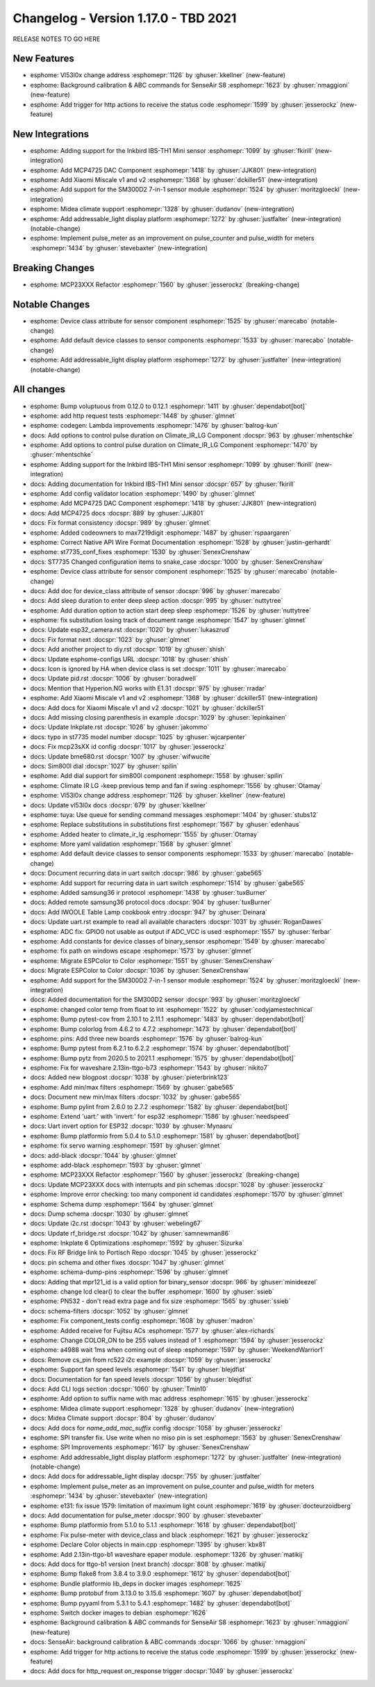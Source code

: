 Changelog - Version 1.17.0 - TBD 2021
===============================================

.. seo::
    :description: Changelog for ESPHome version 1.17.0.
    :image: /_static/changelog-1.17.0.png
    :author_twitter: @esphome_

.. imgtable::
    :columns: 4

    Inkbird IBS-TH1 Mini, components/sensor/inkbird_ibsth1_mini, inkbird_isbth1_mini.jpg
    MCP4725, components/output/mcp4725, mcp4725.jpg
    Xiaomi Miscale, components/sensor/xiaomi_miscale, xiaomi_miscale.jpg
    Xiaomi Miscale2, components/sensor/xiaomi_miscale2, xiaomi_miscale2.jpg
    Midea Air Conditioner, components/climate/midea_ac, midea.svg
    Addressable Light Display, components/display/addressable_light, addressable_light.jpg
    Pulse Meter, components/sensor/pulse_meter, pulse.svg

RELEASE NOTES TO GO HERE

New Features
------------

- esphome: Vl53l0x change address :esphomepr:`1126` by :ghuser:`kkellner` (new-feature)
- esphome: Background calibration & ABC commands for SenseAir S8 :esphomepr:`1623` by :ghuser:`nmaggioni` (new-feature)
- esphome: Add trigger for http actions to receive the status code :esphomepr:`1599` by :ghuser:`jesserockz` (new-feature)

New Integrations
----------------

- esphome: Adding support for the Inkbird IBS-TH1 Mini sensor :esphomepr:`1099` by :ghuser:`fkirill` (new-integration)
- esphome: Add MCP4725 DAC Component :esphomepr:`1418` by :ghuser:`JJK801` (new-integration)
- esphome: Add Xiaomi Miscale v1 and v2 :esphomepr:`1368` by :ghuser:`dckiller51` (new-integration)
- esphome: Add support for the SM300D2 7-in-1 sensor module :esphomepr:`1524` by :ghuser:`moritzgloeckl` (new-integration)
- esphome: Midea climate support :esphomepr:`1328` by :ghuser:`dudanov` (new-integration)
- esphome: Add addressable_light display platform :esphomepr:`1272` by :ghuser:`justfalter` (new-integration) (notable-change)
- esphome: Implement pulse_meter as an improvement on pulse_counter and pulse_width for meters :esphomepr:`1434` by :ghuser:`stevebaxter` (new-integration)

Breaking Changes
----------------

- esphome: MCP23XXX Refactor :esphomepr:`1560` by :ghuser:`jesserockz` (breaking-change)

Notable Changes
---------------

- esphome: Device class attribute for sensor component :esphomepr:`1525` by :ghuser:`marecabo` (notable-change)
- esphome: Add default device classes to sensor components :esphomepr:`1533` by :ghuser:`marecabo` (notable-change)
- esphome: Add addressable_light display platform :esphomepr:`1272` by :ghuser:`justfalter` (new-integration) (notable-change)

All changes
-----------

- esphome: Bump voluptuous from 0.12.0 to 0.12.1 :esphomepr:`1411` by :ghuser:`dependabot[bot]`
- esphome: add http request tests :esphomepr:`1448` by :ghuser:`glmnet`
- esphome: codegen: Lambda improvements :esphomepr:`1476` by :ghuser:`balrog-kun`
- docs: Add options to control pulse duration on Climate_IR_LG Component :docspr:`963` by :ghuser:`mhentschke`
- esphome: Add options to control pulse duration on Climate_IR_LG Component :esphomepr:`1470` by :ghuser:`mhentschke`
- esphome: Adding support for the Inkbird IBS-TH1 Mini sensor :esphomepr:`1099` by :ghuser:`fkirill` (new-integration)
- docs: Adding documentation for Inkbird IBS-TH1 Mini sensor :docspr:`657` by :ghuser:`fkirill`
- esphome: Add config validator location :esphomepr:`1490` by :ghuser:`glmnet`
- esphome: Add MCP4725 DAC Component :esphomepr:`1418` by :ghuser:`JJK801` (new-integration)
- docs: Add MCP4725 docs :docspr:`889` by :ghuser:`JJK801`
- docs: Fix format consistency :docspr:`989` by :ghuser:`glmnet`
- esphome: Added codeowners to max7219digit :esphomepr:`1487` by :ghuser:`rspaargaren`
- esphome: Correct Native API Wire Format Documentation :esphomepr:`1528` by :ghuser:`justin-gerhardt`
- esphome: st7735_conf_fixes :esphomepr:`1530` by :ghuser:`SenexCrenshaw`
- docs: ST7735 Changed configuration items to snake_case :docspr:`1000` by :ghuser:`SenexCrenshaw`
- esphome: Device class attribute for sensor component :esphomepr:`1525` by :ghuser:`marecabo` (notable-change)
- docs: Add doc for device_class attribute of sensor :docspr:`996` by :ghuser:`marecabo`
- docs: Add sleep duration to enter deep sleep action :docspr:`995` by :ghuser:`nuttytree`
- esphome: Add duration option to action start deep sleep :esphomepr:`1526` by :ghuser:`nuttytree`
- esphome: fix substitution losing track of document range :esphomepr:`1547` by :ghuser:`glmnet`
- docs: Update esp32_camera.rst :docspr:`1020` by :ghuser:`lukaszrud`
- docs: Fix format next :docspr:`1023` by :ghuser:`glmnet`
- docs: Add another project to diy.rst :docspr:`1019` by :ghuser:`shish`
- docs: Update esphome-configs URL :docspr:`1018` by :ghuser:`shish`
- docs: Icon is ignored by HA when device class is set :docspr:`1011` by :ghuser:`marecabo`
- docs: Update pid.rst :docspr:`1006` by :ghuser:`boradwell`
- docs: Mention that Hyperion.NG works with E1.31 :docspr:`975` by :ghuser:`rradar`
- esphome: Add Xiaomi Miscale v1 and v2 :esphomepr:`1368` by :ghuser:`dckiller51` (new-integration)
- docs: Add docs for Xiaomi Miscale v1 and v2 :docspr:`1021` by :ghuser:`dckiller51`
- docs: Add missing closing parenthesis in example :docspr:`1029` by :ghuser:`lepinkainen`
- docs: Update Inkplate.rst :docspr:`1026` by :ghuser:`jakommo`
- docs: typo in st7735 model number :docspr:`1025` by :ghuser:`wjcarpenter`
- docs: Fix mcp23sXX id config :docspr:`1017` by :ghuser:`jesserockz`
- docs: Update bme680.rst :docspr:`1007` by :ghuser:`wifwucite`
- docs: Sim800l dial :docspr:`1027` by :ghuser:`spilin`
- esphome: Add dial support for sim800l component :esphomepr:`1558` by :ghuser:`spilin`
- esphome: Climate IR LG -keep previous temp and fan if swing :esphomepr:`1556` by :ghuser:`Otamay`
- esphome: Vl53l0x change address :esphomepr:`1126` by :ghuser:`kkellner` (new-feature)
- docs: Update vl53l0x docs :docspr:`679` by :ghuser:`kkellner`
- esphome: tuya: Use queue for sending command messages :esphomepr:`1404` by :ghuser:`stubs12`
- esphome: Replace substitutions in substitutions first :esphomepr:`1567` by :ghuser:`edenhaus`
- esphome: Added heater to climate_ir_lg :esphomepr:`1555` by :ghuser:`Otamay`
- esphome: More yaml validation :esphomepr:`1568` by :ghuser:`glmnet`
- esphome: Add default device classes to sensor components :esphomepr:`1533` by :ghuser:`marecabo` (notable-change)
- docs: Document recurring data in uart switch :docspr:`986` by :ghuser:`gabe565`
- esphome: Add support for recurring data in uart switch :esphomepr:`1514` by :ghuser:`gabe565`
- esphome: Added samsung36 ir protocol :esphomepr:`1438` by :ghuser:`tuxBurner`
- docs: Added remote samsung36 protocol docs :docspr:`904` by :ghuser:`tuxBurner`
- docs: Add IWOOLE Table Lamp cookbook entry :docspr:`947` by :ghuser:`Deinara`
- docs: Update uart.rst example to read all available characters :docspr:`1031` by :ghuser:`RoganDawes`
- esphome: ADC fix: GPIO0 not usable as output if ADC_VCC is used :esphomepr:`1557` by :ghuser:`ferbar`
- esphome: Add constants for device classes of binary_sensor :esphomepr:`1549` by :ghuser:`marecabo`
- esphome: fix path on windows escape :esphomepr:`1573` by :ghuser:`glmnet`
- esphome: Migrate ESPColor to Color :esphomepr:`1551` by :ghuser:`SenexCrenshaw`
- docs: Migrate ESPColor to Color :docspr:`1036` by :ghuser:`SenexCrenshaw`
- esphome: Add support for the SM300D2 7-in-1 sensor module :esphomepr:`1524` by :ghuser:`moritzgloeckl` (new-integration)
- docs: Added documentation for the SM300D2 sensor :docspr:`993` by :ghuser:`moritzgloeckl`
- esphome: changed color temp from float to int :esphomepr:`1522` by :ghuser:`codyjamestechnical`
- esphome: Bump pytest-cov from 2.10.1 to 2.11.1 :esphomepr:`1483` by :ghuser:`dependabot[bot]`
- esphome: Bump colorlog from 4.6.2 to 4.7.2 :esphomepr:`1473` by :ghuser:`dependabot[bot]`
- esphome: pins: Add three new boards :esphomepr:`1576` by :ghuser:`balrog-kun`
- esphome: Bump pytest from 6.2.1 to 6.2.2 :esphomepr:`1574` by :ghuser:`dependabot[bot]`
- esphome: Bump pytz from 2020.5 to 2021.1 :esphomepr:`1575` by :ghuser:`dependabot[bot]`
- esphome: Fix for waveshare 2.13in-ttgo-b73 :esphomepr:`1543` by :ghuser:`nikito7`
- docs: Added new blogpost :docspr:`1038` by :ghuser:`pieterbrink123`
- esphome: Add min/max filters :esphomepr:`1569` by :ghuser:`gabe565`
- docs: Document new min/max filters :docspr:`1032` by :ghuser:`gabe565`
- esphome: Bump pylint from 2.6.0 to 2.7.2 :esphomepr:`1582` by :ghuser:`dependabot[bot]`
- esphome: Extend 'uart:' with 'invert:' for esp32 :esphomepr:`1586` by :ghuser:`needspeed`
- docs: Uart invert option for ESP32 :docspr:`1039` by :ghuser:`Mynasru`
- esphome: Bump platformio from 5.0.4 to 5.1.0 :esphomepr:`1581` by :ghuser:`dependabot[bot]`
- esphome: fix servo warning :esphomepr:`1591` by :ghuser:`glmnet`
- docs: add-black :docspr:`1044` by :ghuser:`glmnet`
- esphome: add-black :esphomepr:`1593` by :ghuser:`glmnet`
- esphome: MCP23XXX Refactor :esphomepr:`1560` by :ghuser:`jesserockz` (breaking-change)
- docs: Update MCP23XXX docs with interrupts and pin schemas :docspr:`1028` by :ghuser:`jesserockz`
- esphome: Improve error checking: too many component id candidates :esphomepr:`1570` by :ghuser:`glmnet`
- esphome: Schema dump :esphomepr:`1564` by :ghuser:`glmnet`
- docs: Dump schema :docspr:`1030` by :ghuser:`glmnet`
- docs: Update i2c.rst :docspr:`1043` by :ghuser:`webeling67`
- docs: Update rf_bridge.rst :docspr:`1042` by :ghuser:`samnewman86`
- esphome: Inkplate 6 Optimizations :esphomepr:`1592` by :ghuser:`Sizurka`
- docs: Fix RF Bridge link to Portisch Repo :docspr:`1045` by :ghuser:`jesserockz`
- docs: pin schema and other fixes :docspr:`1047` by :ghuser:`glmnet`
- esphome: schema-dump-pins :esphomepr:`1596` by :ghuser:`glmnet`
- docs: Adding that mpr121_id is a valid option for binary_sensor :docspr:`966` by :ghuser:`minideezel`
- esphome: change lcd clear() to clear the buffer :esphomepr:`1600` by :ghuser:`ssieb`
- esphome: PN532 - don't read extra page and fix size :esphomepr:`1565` by :ghuser:`ssieb`
- docs: schema-filters :docspr:`1052` by :ghuser:`glmnet`
- esphome: Fix component_tests config :esphomepr:`1608` by :ghuser:`madron`
- esphome: Added receive for Fujitsu ACs :esphomepr:`1577` by :ghuser:`alex-richards`
- esphome: Change COLOR_ON to be 255 values instead of 1 :esphomepr:`1594` by :ghuser:`jesserockz`
- esphome: a4988 wait 1ms when coming out of sleep :esphomepr:`1597` by :ghuser:`WeekendWarrior1`
- docs: Remove cs_pin from rc522 i2c example :docspr:`1059` by :ghuser:`jesserockz`
- esphome: Support fan speed levels :esphomepr:`1541` by :ghuser:`blejdfist`
- docs: Documentation for fan speed levels :docspr:`1056` by :ghuser:`blejdfist`
- docs: Add CLI logs section :docspr:`1060` by :ghuser:`Tmin10`
- esphome: Add option to suffix name with mac address :esphomepr:`1615` by :ghuser:`jesserockz`
- esphome: Midea climate support :esphomepr:`1328` by :ghuser:`dudanov` (new-integration)
- docs: Midea Climate support :docspr:`804` by :ghuser:`dudanov`
- docs: Add docs for `name_add_mac_suffix` config :docspr:`1058` by :ghuser:`jesserockz`
- esphome: SPI transfer fix. Use write when no miso pin is set :esphomepr:`1563` by :ghuser:`SenexCrenshaw`
- esphome: SPI Improvements :esphomepr:`1617` by :ghuser:`SenexCrenshaw`
- esphome: Add addressable_light display platform :esphomepr:`1272` by :ghuser:`justfalter` (new-integration) (notable-change)
- docs: Add docs for addressable_light display :docspr:`755` by :ghuser:`justfalter`
- esphome: Implement pulse_meter as an improvement on pulse_counter and pulse_width for meters :esphomepr:`1434` by :ghuser:`stevebaxter` (new-integration)
- esphome: e131: fix issue 1579: limitation of maximum light count :esphomepr:`1619` by :ghuser:`docteurzoidberg`
- docs: Add documentation for pulse_meter :docspr:`900` by :ghuser:`stevebaxter`
- esphome: Bump platformio from 5.1.0 to 5.1.1 :esphomepr:`1618` by :ghuser:`dependabot[bot]`
- esphome: Fix pulse-meter with device_class and black :esphomepr:`1621` by :ghuser:`jesserockz`
- esphome: Declare Color objects in main.cpp :esphomepr:`1395` by :ghuser:`kbx81`
- esphome: Add 2.13in-ttgo-b1 waveshare epaper module. :esphomepr:`1326` by :ghuser:`matikij`
- docs: Add docs for ttgo-b1 version (next branch) :docspr:`808` by :ghuser:`matikij`
- esphome: Bump flake8 from 3.8.4 to 3.9.0 :esphomepr:`1612` by :ghuser:`dependabot[bot]`
- esphome: Bundle platformio lib_deps in docker images :esphomepr:`1625`
- esphome: Bump protobuf from 3.13.0 to 3.15.6 :esphomepr:`1607` by :ghuser:`dependabot[bot]`
- esphome: Bump pyyaml from 5.3.1 to 5.4.1 :esphomepr:`1482` by :ghuser:`dependabot[bot]`
- esphome: Switch docker images to debian :esphomepr:`1626`
- esphome: Background calibration & ABC commands for SenseAir S8 :esphomepr:`1623` by :ghuser:`nmaggioni` (new-feature)
- docs: SenseAir: background calibration & ABC commands :docspr:`1066` by :ghuser:`nmaggioni`
- esphome: Add trigger for http actions to receive the status code :esphomepr:`1599` by :ghuser:`jesserockz` (new-feature)
- docs: Add docs for http_request on_response trigger :docspr:`1049` by :ghuser:`jesserockz`
